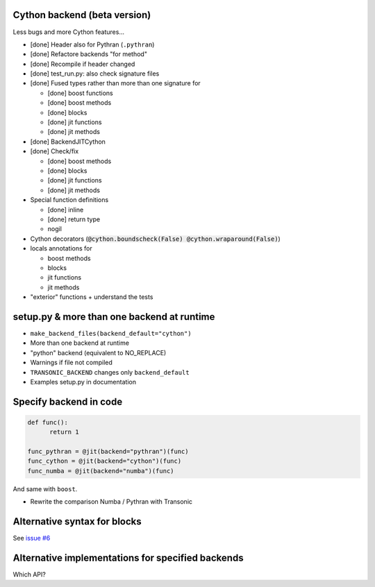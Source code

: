 Cython backend (beta version)
-----------------------------

Less bugs and more Cython features...

- [done] Header also for Pythran (``.pythran``)
- [done] Refactore backends "for method"
- [done] Recompile if header changed
- [done] test_run.py: also check signature files
- [done] Fused types rather than more than one signature for

  * [done] boost functions
  * [done] boost methods
  * [done] blocks
  * [done] jit functions
  * [done] jit methods

- [done] BackendJITCython

- [done] Check/fix

  * [done] boost methods
  * [done] blocks
  * [done] jit functions
  * [done] jit methods

- Special function definitions

  * [done] inline
  * [done] return type
  * nogil

- Cython decorators (:code:`@cython.boundscheck(False)
  @cython.wraparound(False)`)

- locals annotations for

  * boost methods
  * blocks
  * jit functions
  * jit methods

- "exterior" functions + understand the tests

setup.py & more than one backend at runtime
-------------------------------------------

- ``make_backend_files(backend_default="cython")``
- More than one backend at runtime
- "python" backend (equivalent to NO_REPLACE)
- Warnings if file not compiled
- ``TRANSONIC_BACKEND`` changes only ``backend_default``
- Examples setup.py in documentation

Specify backend in code
-----------------------

.. code:: python

  def func():
        return 1

  func_pythran = @jit(backend="pythran")(func)
  func_cython = @jit(backend="cython")(func)
  func_numba = @jit(backend="numba")(func)

And same with ``boost``.

- Rewrite the comparison Numba / Pythran with Transonic

Alternative syntax for blocks
-----------------------------

See `issue #6 <https://bitbucket.org/fluiddyn/transonic/issues/6>`_

Alternative implementations for specified backends
--------------------------------------------------

Which API?

